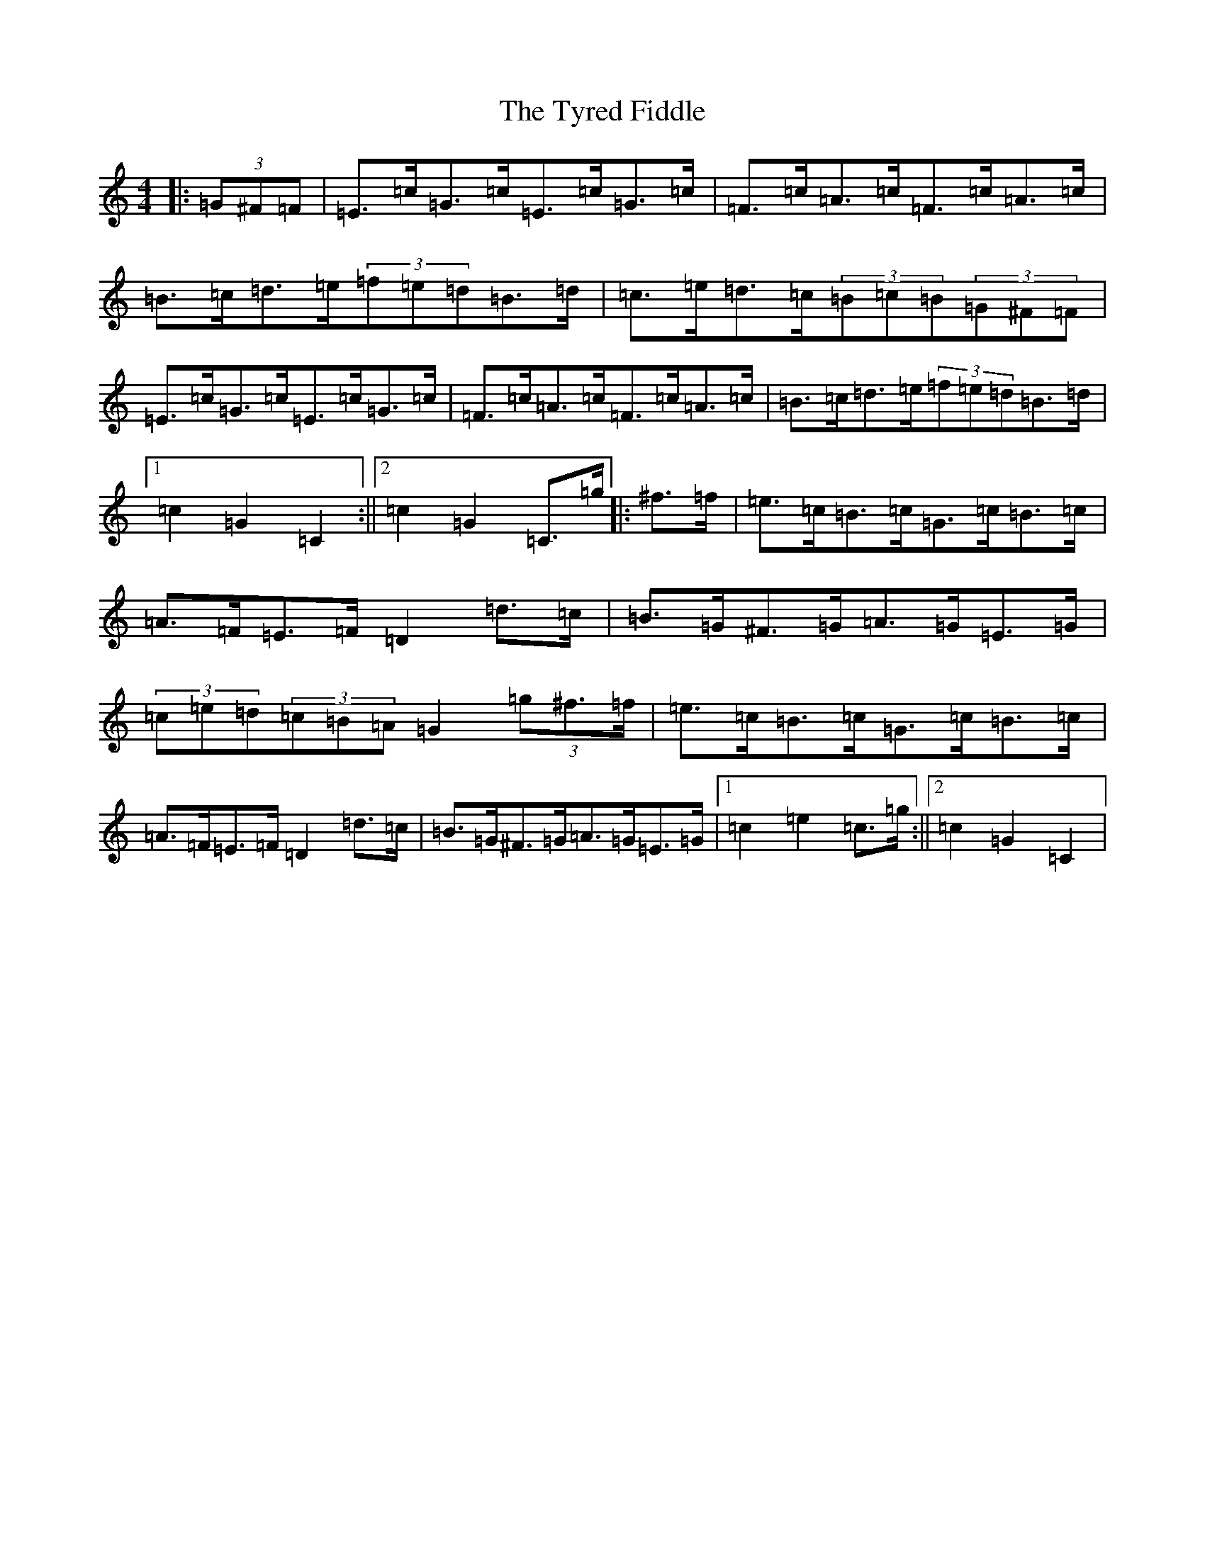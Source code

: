 X: 21791
T: Tyred Fiddle, The
S: https://thesession.org/tunes/3477#setting3477
R: hornpipe
M:4/4
L:1/8
K: C Major
|:(3=G^F=F|=E>=c=G>=c=E>=c=G>=c|=F>=c=A>=c=F>=c=A>=c|=B>=c=d>=e(3=f=e=d=B>=d|=c>=e=d>=c(3=B=c=B(3=G^F=F|=E>=c=G>=c=E>=c=G>=c|=F>=c=A>=c=F>=c=A>=c|=B>=c=d>=e(3=f=e=d=B>=d|1=c2=G2=C2:||2=c2=G2=C>=g|:^f>=f|=e>=c=B>=c=G>=c=B>=c|=A>=F=E>=F=D2=d>=c|=B>=G^F>=G=A>=G=E>=G|(3=c=e=d(3=c=B=A=G2(3=g^f>=f|=e>=c=B>=c=G>=c=B>=c|=A>=F=E>=F=D2=d>=c|=B>=G^F>=G=A>=G=E>=G|1=c2=e2=c>=g:||2=c2=G2=C2|